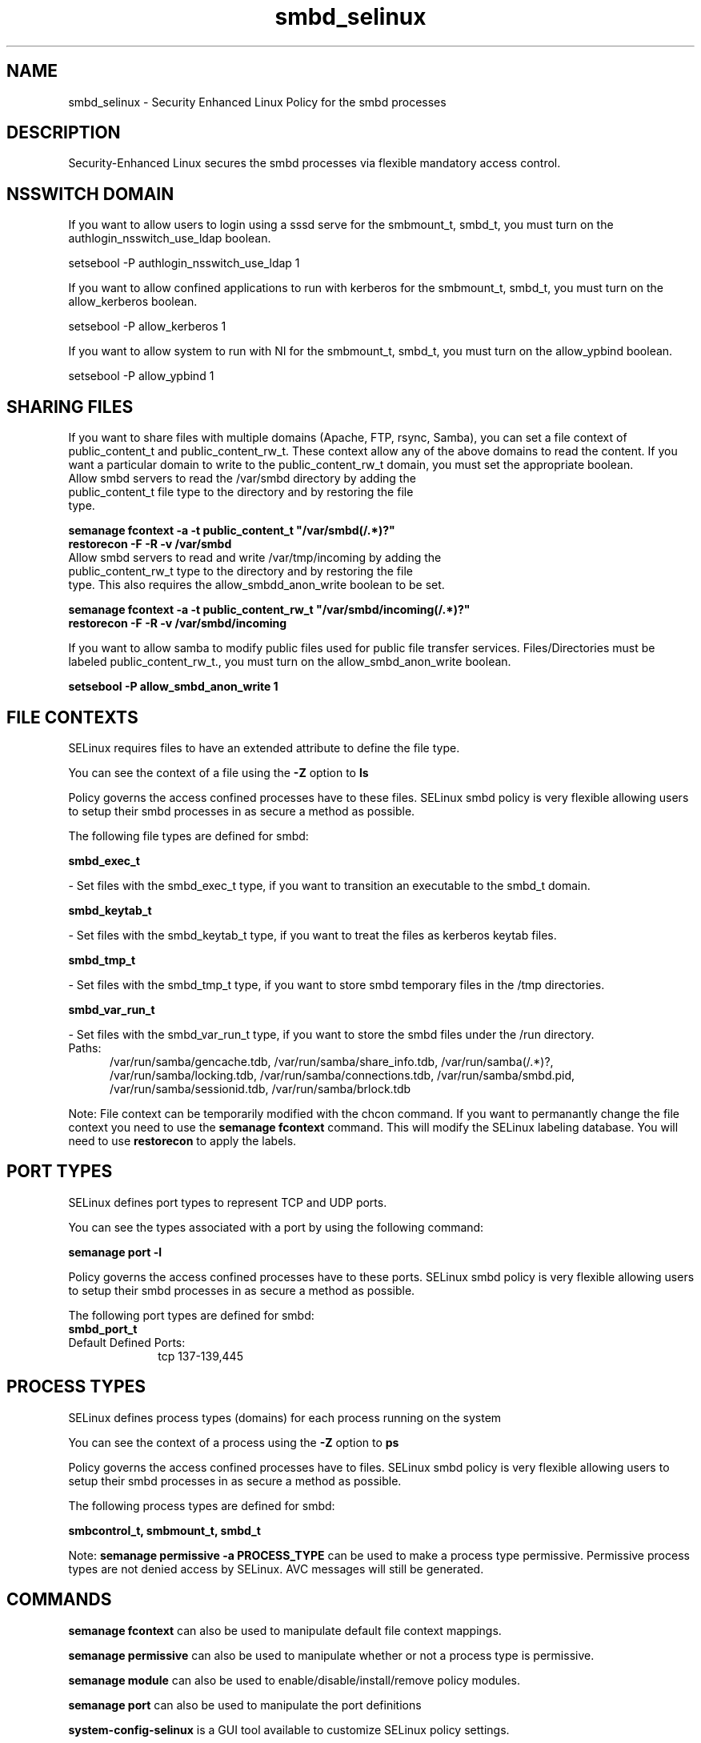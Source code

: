 .TH  "smbd_selinux"  "8"  "smbd" "dwalsh@redhat.com" "smbd SELinux Policy documentation"
.SH "NAME"
smbd_selinux \- Security Enhanced Linux Policy for the smbd processes
.SH "DESCRIPTION"

Security-Enhanced Linux secures the smbd processes via flexible mandatory access
control.  

.SH NSSWITCH DOMAIN

.PP
If you want to allow users to login using a sssd serve for the smbmount_t, smbd_t, you must turn on the authlogin_nsswitch_use_ldap boolean.

.EX
setsebool -P authlogin_nsswitch_use_ldap 1
.EE

.PP
If you want to allow confined applications to run with kerberos for the smbmount_t, smbd_t, you must turn on the allow_kerberos boolean.

.EX
setsebool -P allow_kerberos 1
.EE

.PP
If you want to allow system to run with NI for the smbmount_t, smbd_t, you must turn on the allow_ypbind boolean.

.EX
setsebool -P allow_ypbind 1
.EE

.SH SHARING FILES
If you want to share files with multiple domains (Apache, FTP, rsync, Samba), you can set a file context of public_content_t and public_content_rw_t.  These context allow any of the above domains to read the content.  If you want a particular domain to write to the public_content_rw_t domain, you must set the appropriate boolean.
.TP
Allow smbd servers to read the /var/smbd directory by adding the public_content_t file type to the directory and by restoring the file type.
.PP
.B
semanage fcontext -a -t public_content_t "/var/smbd(/.*)?"
.br
.B restorecon -F -R -v /var/smbd
.pp
.TP
Allow smbd servers to read and write /var/tmp/incoming by adding the public_content_rw_t type to the directory and by restoring the file type.  This also requires the allow_smbdd_anon_write boolean to be set.
.PP
.B
semanage fcontext -a -t public_content_rw_t "/var/smbd/incoming(/.*)?"
.br
.B restorecon -F -R -v /var/smbd/incoming


.PP
If you want to allow samba to modify public files used for public file transfer services.  Files/Directories must be labeled public_content_rw_t., you must turn on the allow_smbd_anon_write boolean.

.EX
.B setsebool -P allow_smbd_anon_write 1
.EE

.SH FILE CONTEXTS
SELinux requires files to have an extended attribute to define the file type. 
.PP
You can see the context of a file using the \fB\-Z\fP option to \fBls\bP
.PP
Policy governs the access confined processes have to these files. 
SELinux smbd policy is very flexible allowing users to setup their smbd processes in as secure a method as possible.
.PP 
The following file types are defined for smbd:


.EX
.PP
.B smbd_exec_t 
.EE

- Set files with the smbd_exec_t type, if you want to transition an executable to the smbd_t domain.


.EX
.PP
.B smbd_keytab_t 
.EE

- Set files with the smbd_keytab_t type, if you want to treat the files as kerberos keytab files.


.EX
.PP
.B smbd_tmp_t 
.EE

- Set files with the smbd_tmp_t type, if you want to store smbd temporary files in the /tmp directories.


.EX
.PP
.B smbd_var_run_t 
.EE

- Set files with the smbd_var_run_t type, if you want to store the smbd files under the /run directory.

.br
.TP 5
Paths: 
/var/run/samba/gencache\.tdb, /var/run/samba/share_info\.tdb, /var/run/samba(/.*)?, /var/run/samba/locking\.tdb, /var/run/samba/connections\.tdb, /var/run/samba/smbd\.pid, /var/run/samba/sessionid\.tdb, /var/run/samba/brlock\.tdb

.PP
Note: File context can be temporarily modified with the chcon command.  If you want to permanantly change the file context you need to use the 
.B semanage fcontext 
command.  This will modify the SELinux labeling database.  You will need to use
.B restorecon
to apply the labels.

.SH PORT TYPES
SELinux defines port types to represent TCP and UDP ports. 
.PP
You can see the types associated with a port by using the following command: 

.B semanage port -l

.PP
Policy governs the access confined processes have to these ports. 
SELinux smbd policy is very flexible allowing users to setup their smbd processes in as secure a method as possible.
.PP 
The following port types are defined for smbd:

.EX
.TP 5
.B smbd_port_t 
.TP 10
.EE


Default Defined Ports:
tcp 137-139,445
.EE
.SH PROCESS TYPES
SELinux defines process types (domains) for each process running on the system
.PP
You can see the context of a process using the \fB\-Z\fP option to \fBps\bP
.PP
Policy governs the access confined processes have to files. 
SELinux smbd policy is very flexible allowing users to setup their smbd processes in as secure a method as possible.
.PP 
The following process types are defined for smbd:

.EX
.B smbcontrol_t, smbmount_t, smbd_t 
.EE
.PP
Note: 
.B semanage permissive -a PROCESS_TYPE 
can be used to make a process type permissive. Permissive process types are not denied access by SELinux. AVC messages will still be generated.

.SH "COMMANDS"
.B semanage fcontext
can also be used to manipulate default file context mappings.
.PP
.B semanage permissive
can also be used to manipulate whether or not a process type is permissive.
.PP
.B semanage module
can also be used to enable/disable/install/remove policy modules.

.B semanage port
can also be used to manipulate the port definitions

.PP
.B system-config-selinux 
is a GUI tool available to customize SELinux policy settings.

.SH AUTHOR	
This manual page was autogenerated by genman.py.

.SH "SEE ALSO"
selinux(8), smbd(8), semanage(8), restorecon(8), chcon(1)
